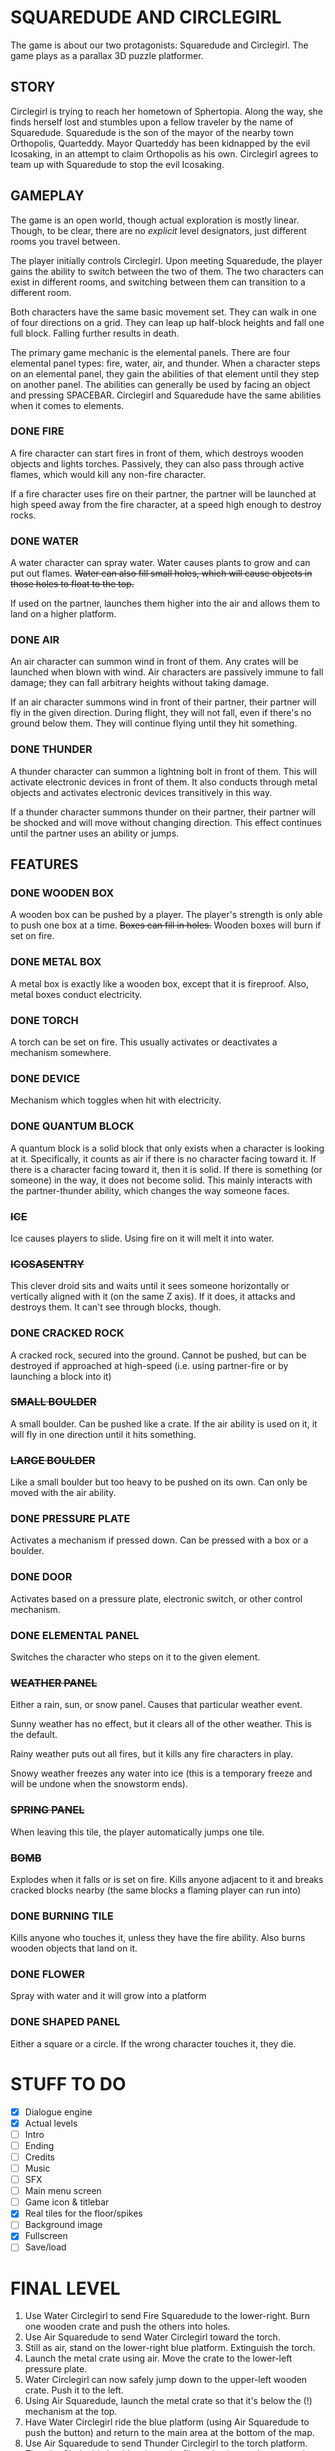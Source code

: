 
* SQUAREDUDE AND CIRCLEGIRL
  The game is about our two protagonists: Squaredude and Circlegirl.
  The game plays as a parallax 3D puzzle platformer.
** STORY
   Circlegirl is trying to reach her hometown of Sphertopia. Along the
   way, she finds herself lost and stumbles upon a fellow traveler by
   the name of Squaredude. Squaredude is the son of the mayor of the
   nearby town Orthopolis, Quarteddy. Mayor Quarteddy has been
   kidnapped by the evil Icosaking, in an attempt to claim Orthopolis
   as his own. Circlegirl agrees to team up with Squaredude to stop
   the evil Icosaking.
** GAMEPLAY
   The game is an open world, though actual exploration is mostly
   linear. Though, to be clear, there are no /explicit/ level
   designators, just different rooms you travel between.

   The player initially controls Circlegirl. Upon meeting Squaredude,
   the player gains the ability to switch between the two of them. The
   two characters can exist in different rooms, and switching between
   them can transition to a different room.

   Both characters have the same basic movement set. They can walk in
   one of four directions on a grid. They can leap up half-block
   heights and fall one full block. Falling further results in death.

   The primary game mechanic is the elemental panels. There are four
   elemental panel types: fire, water, air, and thunder. When a
   character steps on an elemental panel, they gain the abilities of
   that element until they step on another panel. The abilities can
   generally be used by facing an object and pressing SPACEBAR.
   Circlegirl and Squaredude have the same abilities when it comes to
   elements.
*** DONE FIRE
    A fire character can start fires in front of them, which destroys
    wooden objects and lights torches. Passively, they can also pass
    through active flames, which would kill any non-fire character.

    If a fire character uses fire on their partner, the partner will
    be launched at high speed away from the fire character, at a speed
    high enough to destroy rocks.
*** DONE WATER
    A water character can spray water. Water causes plants to grow and
    can put out flames. +Water can also fill small holes, which will
    cause objects in those holes to float to the top.+

    If used on the partner, launches them higher into the air and
    allows them to land on a higher platform.
*** DONE AIR
    An air character can summon wind in front of them. Any crates will
    be launched when blown with wind. Air characters are passively
    immune to fall damage; they can fall arbitrary heights without
    taking damage.

    If an air character summons wind in front of their partner, their
    partner will fly in the given direction. During flight, they will
    not fall, even if there's no ground below them. They will continue
    flying until they hit something.
*** DONE THUNDER
    A thunder character can summon a lightning bolt in front of them.
    This will activate electronic devices in front of them. It also
    conducts through metal objects and activates electronic devices
    transitively in this way.

    If a thunder character summons thunder on their partner, their
    partner will be shocked and will move without changing direction.
    This effect continues until the partner uses an ability or jumps.
** FEATURES
*** DONE WOODEN BOX
    A wooden box can be pushed by a player. The player's strength is
    only able to push one box at a time. +Boxes can fill in holes.+
    Wooden boxes will burn if set on fire.
*** DONE METAL BOX
    A metal box is exactly like a wooden box, except that it is
    fireproof. Also, metal boxes conduct electricity.
*** DONE TORCH
    A torch can be set on fire. This usually activates or deactivates
    a mechanism somewhere.
*** DONE DEVICE
    Mechanism which toggles when hit with electricity.
*** DONE QUANTUM BLOCK
    A quantum block is a solid block that only exists when a character
    is looking at it. Specifically, it counts as air if there is no
    character facing toward it. If there is a character facing toward
    it, then it is solid. If there is something (or someone) in the
    way, it does not become solid. This mainly interacts with the
    partner-thunder ability, which changes the way someone faces.
*** +ICE+
    Ice causes players to slide. Using fire on it will melt it into
    water.
*** +ICOSASENTRY+
    This clever droid sits and waits until it sees someone
    horizontally or vertically aligned with it (on the same Z axis).
    If it does, it attacks and destroys them. It can't see through
    blocks, though.
*** DONE CRACKED ROCK
    A cracked rock, secured into the ground. Cannot be pushed, but can
    be destroyed if approached at high-speed (i.e. using partner-fire
    or by launching a block into it)
*** +SMALL BOULDER+
    A small boulder. Can be pushed like a crate. If the air ability is
    used on it, it will fly in one direction until it hits something.
*** +LARGE BOULDER+
    Like a small boulder but too heavy to be pushed on its own. Can
    only be moved with the air ability.
*** DONE PRESSURE PLATE
    Activates a mechanism if pressed down. Can be pressed with a box
    or a boulder.
*** DONE DOOR
    Activates based on a pressure plate, electronic switch, or other
    control mechanism.
*** DONE ELEMENTAL PANEL
    Switches the character who steps on it to the given element.
*** +WEATHER PANEL+
    Either a rain, sun, or snow panel. Causes that particular weather
    event.

    Sunny weather has no effect, but it clears all of the other
    weather. This is the default.

    Rainy weather puts out all fires, but it kills any fire characters
    in play.

    Snowy weather freezes any water into ice (this is a temporary
    freeze and will be undone when the snowstorm ends).
*** +SPRING PANEL+
    When leaving this tile, the player automatically jumps one tile.
*** +BOMB+
    Explodes when it falls or is set on fire. Kills anyone adjacent to
    it and breaks cracked blocks nearby (the same blocks a flaming
    player can run into)
*** DONE BURNING TILE
    Kills anyone who touches it, unless they have the fire ability.
    Also burns wooden objects that land on it.
*** DONE FLOWER
    Spray with water and it will grow into a platform
*** DONE SHAPED PANEL
    Either a square or a circle. If the wrong character touches it, they die.
* STUFF TO DO
  + [X] Dialogue engine
  + [X] Actual levels
  + [ ] Intro
  + [ ] Ending
  + [ ] Credits
  + [ ] Music
  + [ ] SFX
  + [ ] Main menu screen
  + [ ] Game icon & titlebar
  + [X] Real tiles for the floor/spikes
  + [ ] Background image
  + [X] Fullscreen
  + [ ] Save/load
* FINAL LEVEL
  1. Use Water Circlegirl to send Fire Squaredude to the lower-right.
     Burn one wooden crate and push the others into holes.
  2. Use Air Squaredude to send Water Circlegirl toward the torch.
  3. Still as air, stand on the lower-right blue platform. Extinguish
     the torch.
  4. Launch the metal crate using air. Move the crate to the
     lower-left pressure plate.
  5. Water Circlegirl can now safely jump down to the upper-left
     wooden crate. Push it to the left.
  6. Using Air Squaredude, launch the metal crate so that it's below
     the (!) mechanism at the top.
  7. Have Water Circlegirl ride the blue platform (using Air
     Squaredude to push the button) and return to the main area at the
     bottom of the map.
  8. Use Air Squaredude to send Thunder Circlegirl to the torch
     platform. Thunder Circlegirl should activate the (!) mechanism
     and return to the hub once again.
  9. Use Air Squaredude to send Air Circlegirl to the middle-right
     platform with the wooden crate.
 10. Have Air Circlegirl launch the wooden crate into the one-block
     gap to the left.
 11. With slow falling, Air Circlegirl can safely jump down to the
     main hub area.
 12. Use Air Squaredude to send Fire Circlegirl to ignite the torch
     and return to the main area.
 13. Turn Squaredude to Thunder and Circlegirl to anything except
     Fire. Stand them both south of the wooden crate on the
     middle-right of the screen.
 14. Use Thunder Squaredude to electrocute Circlegirl. With shocks in
     place, she can now walk to the rightmost checkmark panel.
 15. Have Thunder Squaredude walk to the remaining checkmark panel,
     completing the level.
